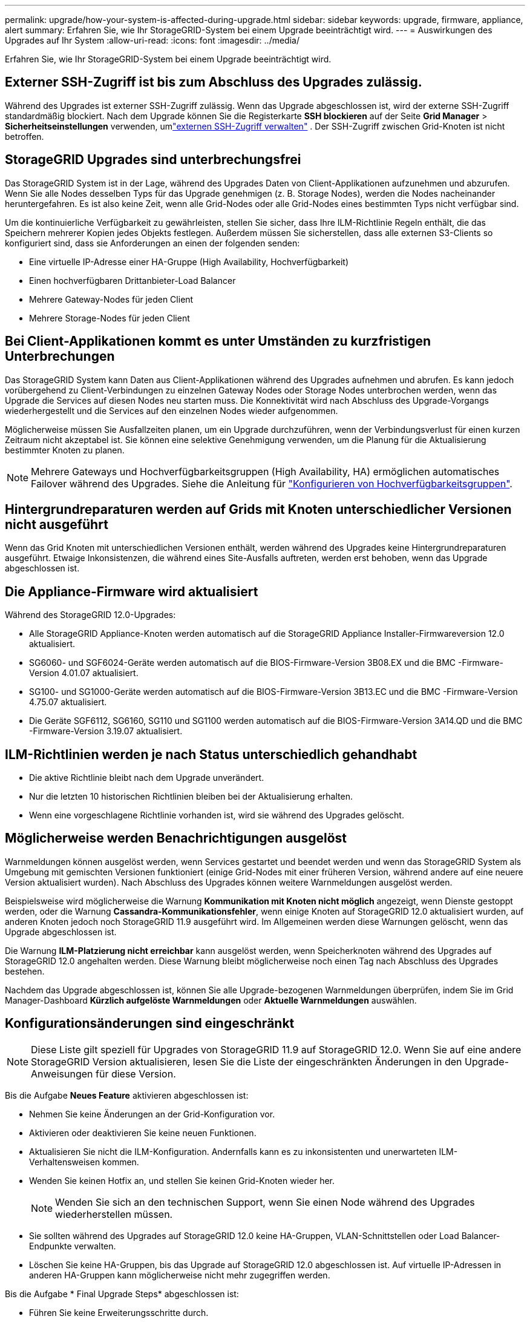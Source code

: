 ---
permalink: upgrade/how-your-system-is-affected-during-upgrade.html 
sidebar: sidebar 
keywords: upgrade, firmware, appliance, alert 
summary: Erfahren Sie, wie Ihr StorageGRID-System bei einem Upgrade beeinträchtigt wird. 
---
= Auswirkungen des Upgrades auf Ihr System
:allow-uri-read: 
:icons: font
:imagesdir: ../media/


[role="lead"]
Erfahren Sie, wie Ihr StorageGRID-System bei einem Upgrade beeinträchtigt wird.



== Externer SSH-Zugriff ist bis zum Abschluss des Upgrades zulässig.

Während des Upgrades ist externer SSH-Zugriff zulässig.  Wenn das Upgrade abgeschlossen ist, wird der externe SSH-Zugriff standardmäßig blockiert.  Nach dem Upgrade können Sie die Registerkarte *SSH blockieren* auf der Seite *Grid Manager* > *Sicherheitseinstellungen* verwenden, umlink:../admin/manage-external-ssh-access.html["externen SSH-Zugriff verwalten"] .  Der SSH-Zugriff zwischen Grid-Knoten ist nicht betroffen.



== StorageGRID Upgrades sind unterbrechungsfrei

Das StorageGRID System ist in der Lage, während des Upgrades Daten von Client-Applikationen aufzunehmen und abzurufen. Wenn Sie alle Nodes desselben Typs für das Upgrade genehmigen (z. B. Storage Nodes), werden die Nodes nacheinander heruntergefahren. Es ist also keine Zeit, wenn alle Grid-Nodes oder alle Grid-Nodes eines bestimmten Typs nicht verfügbar sind.

Um die kontinuierliche Verfügbarkeit zu gewährleisten, stellen Sie sicher, dass Ihre ILM-Richtlinie Regeln enthält, die das Speichern mehrerer Kopien jedes Objekts festlegen. Außerdem müssen Sie sicherstellen, dass alle externen S3-Clients so konfiguriert sind, dass sie Anforderungen an einen der folgenden senden:

* Eine virtuelle IP-Adresse einer HA-Gruppe (High Availability, Hochverfügbarkeit)
* Einen hochverfügbaren Drittanbieter-Load Balancer
* Mehrere Gateway-Nodes für jeden Client
* Mehrere Storage-Nodes für jeden Client




== Bei Client-Applikationen kommt es unter Umständen zu kurzfristigen Unterbrechungen

Das StorageGRID System kann Daten aus Client-Applikationen während des Upgrades aufnehmen und abrufen. Es kann jedoch vorübergehend zu Client-Verbindungen zu einzelnen Gateway Nodes oder Storage Nodes unterbrochen werden, wenn das Upgrade die Services auf diesen Nodes neu starten muss. Die Konnektivität wird nach Abschluss des Upgrade-Vorgangs wiederhergestellt und die Services auf den einzelnen Nodes wieder aufgenommen.

Möglicherweise müssen Sie Ausfallzeiten planen, um ein Upgrade durchzuführen, wenn der Verbindungsverlust für einen kurzen Zeitraum nicht akzeptabel ist. Sie können eine selektive Genehmigung verwenden, um die Planung für die Aktualisierung bestimmter Knoten zu planen.


NOTE: Mehrere Gateways und Hochverfügbarkeitsgruppen (High Availability, HA) ermöglichen automatisches Failover während des Upgrades. Siehe die Anleitung für link:../admin/configure-high-availability-group.html["Konfigurieren von Hochverfügbarkeitsgruppen"].



== Hintergrundreparaturen werden auf Grids mit Knoten unterschiedlicher Versionen nicht ausgeführt

Wenn das Grid Knoten mit unterschiedlichen Versionen enthält, werden während des Upgrades keine Hintergrundreparaturen ausgeführt.  Etwaige Inkonsistenzen, die während eines Site-Ausfalls auftreten, werden erst behoben, wenn das Upgrade abgeschlossen ist.



== Die Appliance-Firmware wird aktualisiert

Während des StorageGRID 12.0-Upgrades:

* Alle StorageGRID Appliance-Knoten werden automatisch auf die StorageGRID Appliance Installer-Firmwareversion 12.0 aktualisiert.
* SG6060- und SGF6024-Geräte werden automatisch auf die BIOS-Firmware-Version 3B08.EX und die BMC -Firmware-Version 4.01.07 aktualisiert.
* SG100- und SG1000-Geräte werden automatisch auf die BIOS-Firmware-Version 3B13.EC und die BMC -Firmware-Version 4.75.07 aktualisiert.
* Die Geräte SGF6112, SG6160, SG110 und SG1100 werden automatisch auf die BIOS-Firmware-Version 3A14.QD und die BMC -Firmware-Version 3.19.07 aktualisiert.




== ILM-Richtlinien werden je nach Status unterschiedlich gehandhabt

* Die aktive Richtlinie bleibt nach dem Upgrade unverändert.
* Nur die letzten 10 historischen Richtlinien bleiben bei der Aktualisierung erhalten.
* Wenn eine vorgeschlagene Richtlinie vorhanden ist, wird sie während des Upgrades gelöscht.




== Möglicherweise werden Benachrichtigungen ausgelöst

Warnmeldungen können ausgelöst werden, wenn Services gestartet und beendet werden und wenn das StorageGRID System als Umgebung mit gemischten Versionen funktioniert (einige Grid-Nodes mit einer früheren Version, während andere auf eine neuere Version aktualisiert wurden). Nach Abschluss des Upgrades können weitere Warnmeldungen ausgelöst werden.

Beispielsweise wird möglicherweise die Warnung *Kommunikation mit Knoten nicht möglich* angezeigt, wenn Dienste gestoppt werden, oder die Warnung *Cassandra-Kommunikationsfehler*, wenn einige Knoten auf StorageGRID 12.0 aktualisiert wurden, auf anderen Knoten jedoch noch StorageGRID 11.9 ausgeführt wird.  Im Allgemeinen werden diese Warnungen gelöscht, wenn das Upgrade abgeschlossen ist.

Die Warnung *ILM-Platzierung nicht erreichbar* kann ausgelöst werden, wenn Speicherknoten während des Upgrades auf StorageGRID 12.0 angehalten werden.  Diese Warnung bleibt möglicherweise noch einen Tag nach Abschluss des Upgrades bestehen.

Nachdem das Upgrade abgeschlossen ist, können Sie alle Upgrade-bezogenen Warnmeldungen überprüfen, indem Sie im Grid Manager-Dashboard *Kürzlich aufgelöste Warnmeldungen* oder *Aktuelle Warnmeldungen* auswählen.



== Konfigurationsänderungen sind eingeschränkt


NOTE: Diese Liste gilt speziell für Upgrades von StorageGRID 11.9 auf StorageGRID 12.0.  Wenn Sie auf eine andere StorageGRID Version aktualisieren, lesen Sie die Liste der eingeschränkten Änderungen in den Upgrade-Anweisungen für diese Version.

Bis die Aufgabe *Neues Feature* aktivieren abgeschlossen ist:

* Nehmen Sie keine Änderungen an der Grid-Konfiguration vor.
* Aktivieren oder deaktivieren Sie keine neuen Funktionen.
* Aktualisieren Sie nicht die ILM-Konfiguration. Andernfalls kann es zu inkonsistenten und unerwarteten ILM-Verhaltensweisen kommen.
* Wenden Sie keinen Hotfix an, und stellen Sie keinen Grid-Knoten wieder her.
+

NOTE: Wenden Sie sich an den technischen Support, wenn Sie einen Node während des Upgrades wiederherstellen müssen.

* Sie sollten während des Upgrades auf StorageGRID 12.0 keine HA-Gruppen, VLAN-Schnittstellen oder Load Balancer-Endpunkte verwalten.
* Löschen Sie keine HA-Gruppen, bis das Upgrade auf StorageGRID 12.0 abgeschlossen ist.  Auf virtuelle IP-Adressen in anderen HA-Gruppen kann möglicherweise nicht mehr zugegriffen werden.


Bis die Aufgabe * Final Upgrade Steps* abgeschlossen ist:

* Führen Sie keine Erweiterungsschritte durch.
* Führen Sie keine Stilllegungsverfahren durch.

